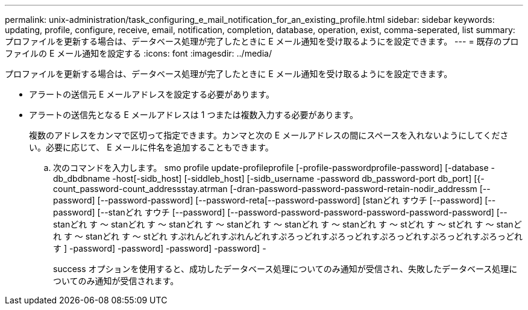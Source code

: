 ---
permalink: unix-administration/task_configuring_e_mail_notification_for_an_existing_profile.html 
sidebar: sidebar 
keywords: updating, profile, configure, receive, email, notification, completion, database, operation, exist, comma-seperated, list 
summary: プロファイルを更新する場合は、データベース処理が完了したときに E メール通知を受け取るようにを設定できます。 
---
= 既存のプロファイルの E メール通知を設定する
:icons: font
:imagesdir: ../media/


[role="lead"]
プロファイルを更新する場合は、データベース処理が完了したときに E メール通知を受け取るようにを設定できます。

* アラートの送信元 E メールアドレスを設定する必要があります。
* アラートの送信先となる E メールアドレスは 1 つまたは複数入力する必要があります。
+
複数のアドレスをカンマで区切って指定できます。カンマと次の E メールアドレスの間にスペースを入れないようにしてください。必要に応じて、 E メールに件名を追加することもできます。

+
.. 次のコマンドを入力します。 smo profile update-profileprofile [-profile-passwordprofile-password] [-database -db_dbdbname -host[-sidb_host] [-siddleb_host] [-sidb_username -password db_password-port db_port] [{-count_password-count_addressstay.atrman [-dran-password-password-password-retain-nodir_addressm [--password] [--password-password] [--password-reta[--password-password] [stanどれ すウチ [--password] [--password] [--stanどれ すウチ [--password] [--password-password-password-password-password-password] [--stanどれ す ～ stanどれ す ～ stanどれ す ～ stanどれ す ～ stanどれ す ～ stanどれ す ～ stどれ す ～ stどれ す ～ stanどれ す ～ stanどれ す ～ stどれ すぷれんどれすぷれんどれすぷろっどれすぷろっどれすぷろっどれすぷろっどれすぷろっどれす ] -password] -password] -password] -password] -
+
success オプションを使用すると、成功したデータベース処理についてのみ通知が受信され、失敗したデータベース処理についてのみ通知が受信されます。




